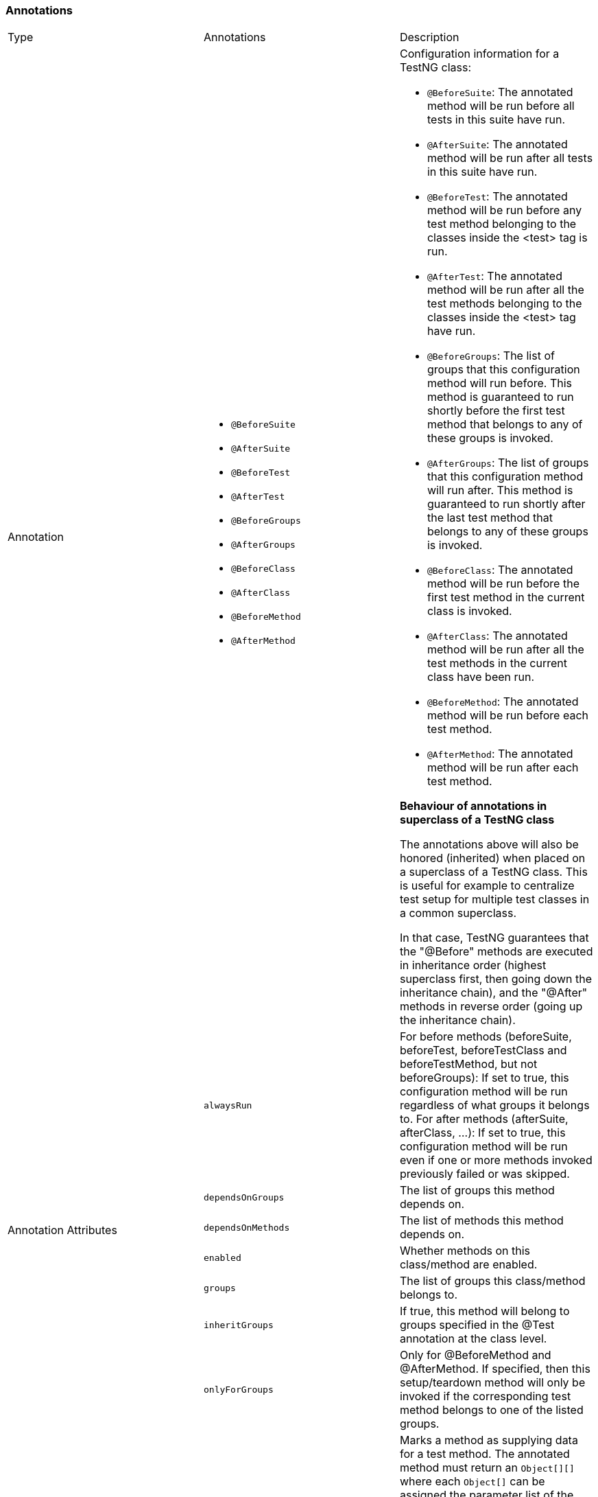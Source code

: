 === Annotations

|===
|Type| Annotations | Description
|Annotation
a|
* `@BeforeSuite`
* `@AfterSuite`
* `@BeforeTest`
* `@AfterTest`
* `@BeforeGroups`
* `@AfterGroups`
* `@BeforeClass`
* `@AfterClass`
* `@BeforeMethod`
* `@AfterMethod`
a|
Configuration information for a TestNG class:

* `@BeforeSuite`: The annotated method will be run before all tests in this suite have run.
* `@AfterSuite`: The annotated method will be run after all tests in this suite have run.
* `@BeforeTest`: The annotated method will be run before any test method belonging to the classes inside the <test> tag is run.
* `@AfterTest`: The annotated method will be run after all the test methods belonging to the classes inside the <test> tag have run.
* `@BeforeGroups`: The list of groups that this configuration method will run before. This method is guaranteed to run shortly before the first test method that belongs to any of these groups is invoked.
* `@AfterGroups`: The list of groups that this configuration method will run after. This method is guaranteed to run shortly after the last test method that belongs to any of these groups is invoked.
* `@BeforeClass`: The annotated method will be run before the first test method in the current class is invoked.
* `@AfterClass`: The annotated method will be run after all the test methods in the current class have been run.
* `@BeforeMethod`: The annotated method will be run before each test method.
* `@AfterMethod`: The annotated method will be run after each test method.

*Behaviour of annotations in superclass of a TestNG class*

The annotations above will also be honored (inherited) when placed on a superclass of a TestNG class. This is useful for example to centralize test setup for multiple test classes in a common superclass.

In that case, TestNG guarantees that the "@Before" methods are executed in inheritance order (highest superclass first, then going down the inheritance chain), and the "@After" methods in reverse order (going up the inheritance chain).

.7+|Annotation Attributes
|`alwaysRun`
|For before methods (beforeSuite, beforeTest, beforeTestClass and beforeTestMethod, but not beforeGroups): If set to true, this configuration method will be run regardless of what groups it belongs to.
For after methods (afterSuite, afterClass, ...): If set to true, this configuration method will be run even if one or more methods invoked previously failed or was skipped.

|`dependsOnGroups`
|The list of groups this method depends on.

|`dependsOnMethods`
|The list of methods this method depends on.

|`enabled`
|Whether methods on this class/method are enabled.

|`groups`
|The list of groups this class/method belongs to.

|`inheritGroups`
|If true, this method will belong to groups specified in the @Test annotation at the class level.

|`onlyForGroups`
|Only for @BeforeMethod and @AfterMethod. If specified, then this setup/teardown method will only be invoked if the corresponding test method belongs to one of the listed groups.

|Annotation
|`@DataProvider`
|Marks a method as supplying data for a test method. The annotated method must return an `Object[][]` where each `Object[]` can be assigned the parameter list of the test method. The @Test method that wants to receive data from this `DataProvider` needs to use a dataProvider name equals to the name of this annotation.

.2+|Annotation Attributes
|`name`
|The name of this data provider. If it's not supplied, the name of this data provider will automatically be set to the name of the method.

|`parallel`
|If set to true, tests generated using this data provider are run in parallel. Default value is false.

|Annotation
|`@Factory`
|Marks a method as a factory that returns objects that will be used by TestNG as Test classes. The method must return `Object[]`.

|Annotation
|`@Listeners`
|Defines listeners on a test class.

|Annotation Attributes
|`value`
|An array of classes that extend org.testng.ITestNGListener.

|Annotation
|`@Parameters`
|Describes how to pass parameters to a @Test method.

|Annotation Attributes
|`value`
|The list of variables used to fill the parameters of this method.

|Annotation
|`@Test`
|Marks a class or a method as part of the test.

.16+|Annotation Attributes
|`alwaysRun`
|If set to true, this test method will always be run even if it depends on a method that failed.

|`dataProvider`
|The name of the data provider for this test method.

|`dataProviderClass`
|The class where to look for the data provider. If not specified, the data provider will be looked on the class of the current test method or one of its base classes. If this attribute is specified, the data provider method needs to be static on the specified class.

|`dependsOnGroups`
|The list of groups this method depends on.

|`dependsOnMethods`
|The list of methods this method depends on.

|`description`
|The description for this method.

|`enabled`
|Whether methods on this class/method are enabled.

|`expectedExceptions`
|The list of exceptions that a test method is expected to throw. If no exception or a different than one on this list is thrown, this test will be marked a failure.

|`groups`
|The list of groups this class/method belongs to.

|`invocationCount`
|The number of times this method should be invoked.

|`invocationTimeOut`
|The maximum number of milliseconds this test should take for the cumulated time of all the invocationcounts. This attribute will be ignored if invocationCount is not specified.

|`priority`
|The priority for this test method. Lower priorities will be scheduled first.

|`successPercentage`
|The percentage of success expected from this method

|`singleThreaded`
|If set to true, all the methods on this test class are guaranteed to run in the same thread, even if the tests are currently being run with `parallel="methods"`. This attribute can only be used at the class level and it will be ignored if used at the method level. Note: this attribute used to be called sequential (now deprecated).

|`timeOut`
|The maximum number of milliseconds this test should take.

|`threadPoolSize`
|The size of the thread pool for this method. The method will be invoked from multiple threads as specified by invocationCount.
NOTE: this attribute is ignored if invocationCount is not specified

|===